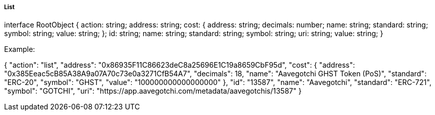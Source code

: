 ===== List

interface RootObject {
    action: string;
    address: string;
    cost: {
        address: string;
        decimals: number;
        name: string;
        standard: string;
        symbol: string;
        value: string;
    };
    id: string;
    name: string;
    standard: string;
    symbol: string;
    uri: string;
    value: string;
}

Example:

{
    "action": "list",
    "address": "0x86935F11C86623deC8a25696E1C19a8659CbF95d",
    "cost": {
        "address": "0x385Eeac5cB85A38A9a07A70c73e0a3271CfB54A7",
        "decimals": 18,
        "name": "Aavegotchi GHST Token (PoS)",
        "standard": "ERC-20",
        "symbol": "GHST",
        "value": "100000000000000000"
    },
    "id": "13587",
    "name": "Aavegotchi",
    "standard": "ERC-721",
    "symbol": "GOTCHI",
    "uri": "https://app.aavegotchi.com/metadata/aavegotchis/13587"
}